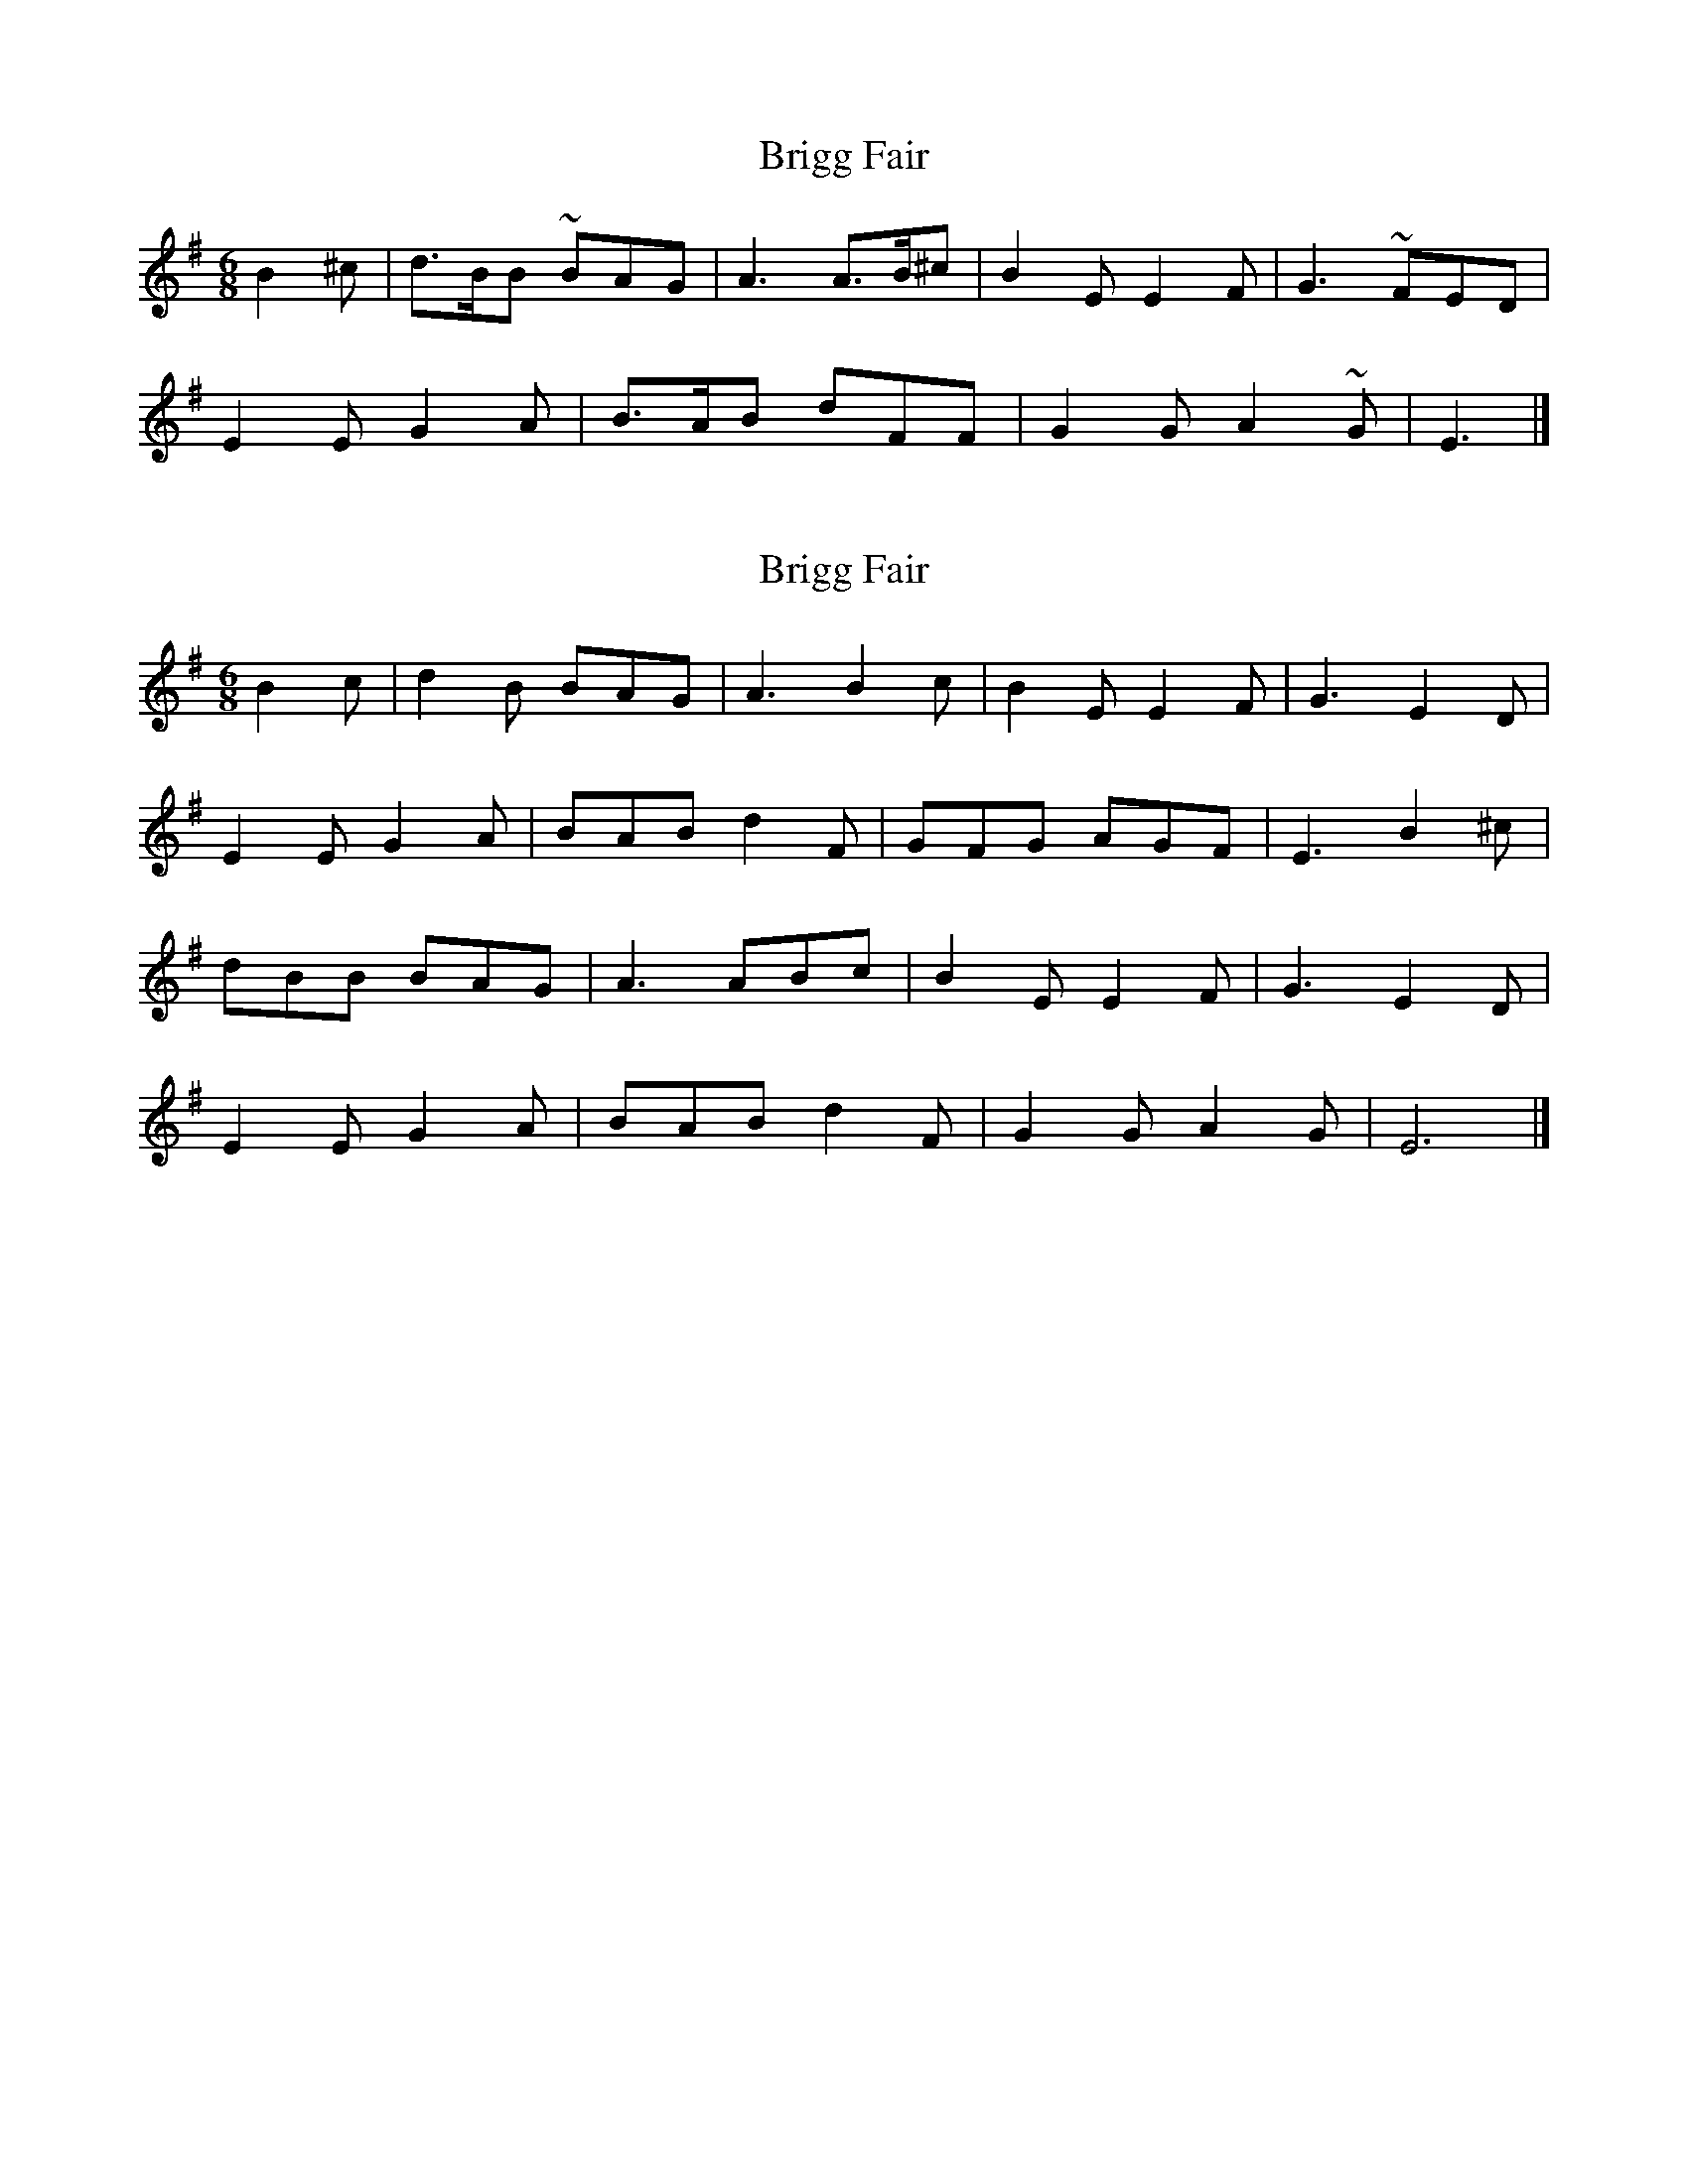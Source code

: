X: 1
T: Brigg Fair
Z: Falkbeer
S: https://thesession.org/tunes/6799#setting6799
R: jig
M: 6/8
L: 1/8
K: Emin
B2^c|d>BB ~BAG|A3 A>B^c|B2E E2F|G3 ~FED|
E2E G2A|B>AB dFF|G2G A2~G|E3|]
X: 2
T: Brigg Fair
Z: MTGuru
S: https://thesession.org/tunes/6799#setting18399
R: jig
M: 6/8
L: 1/8
K: Emin
B2c|d2B BAG|A3 B2c|B2E E2F|G3 E2D| E2E G2A|BAB d2F|GFG AGF|E3 B2^c| dBB BAG|A3 ABc|B2E E2F|G3 E2D| E2E G2A|BAB d2F|G2G A2G|E6|]
